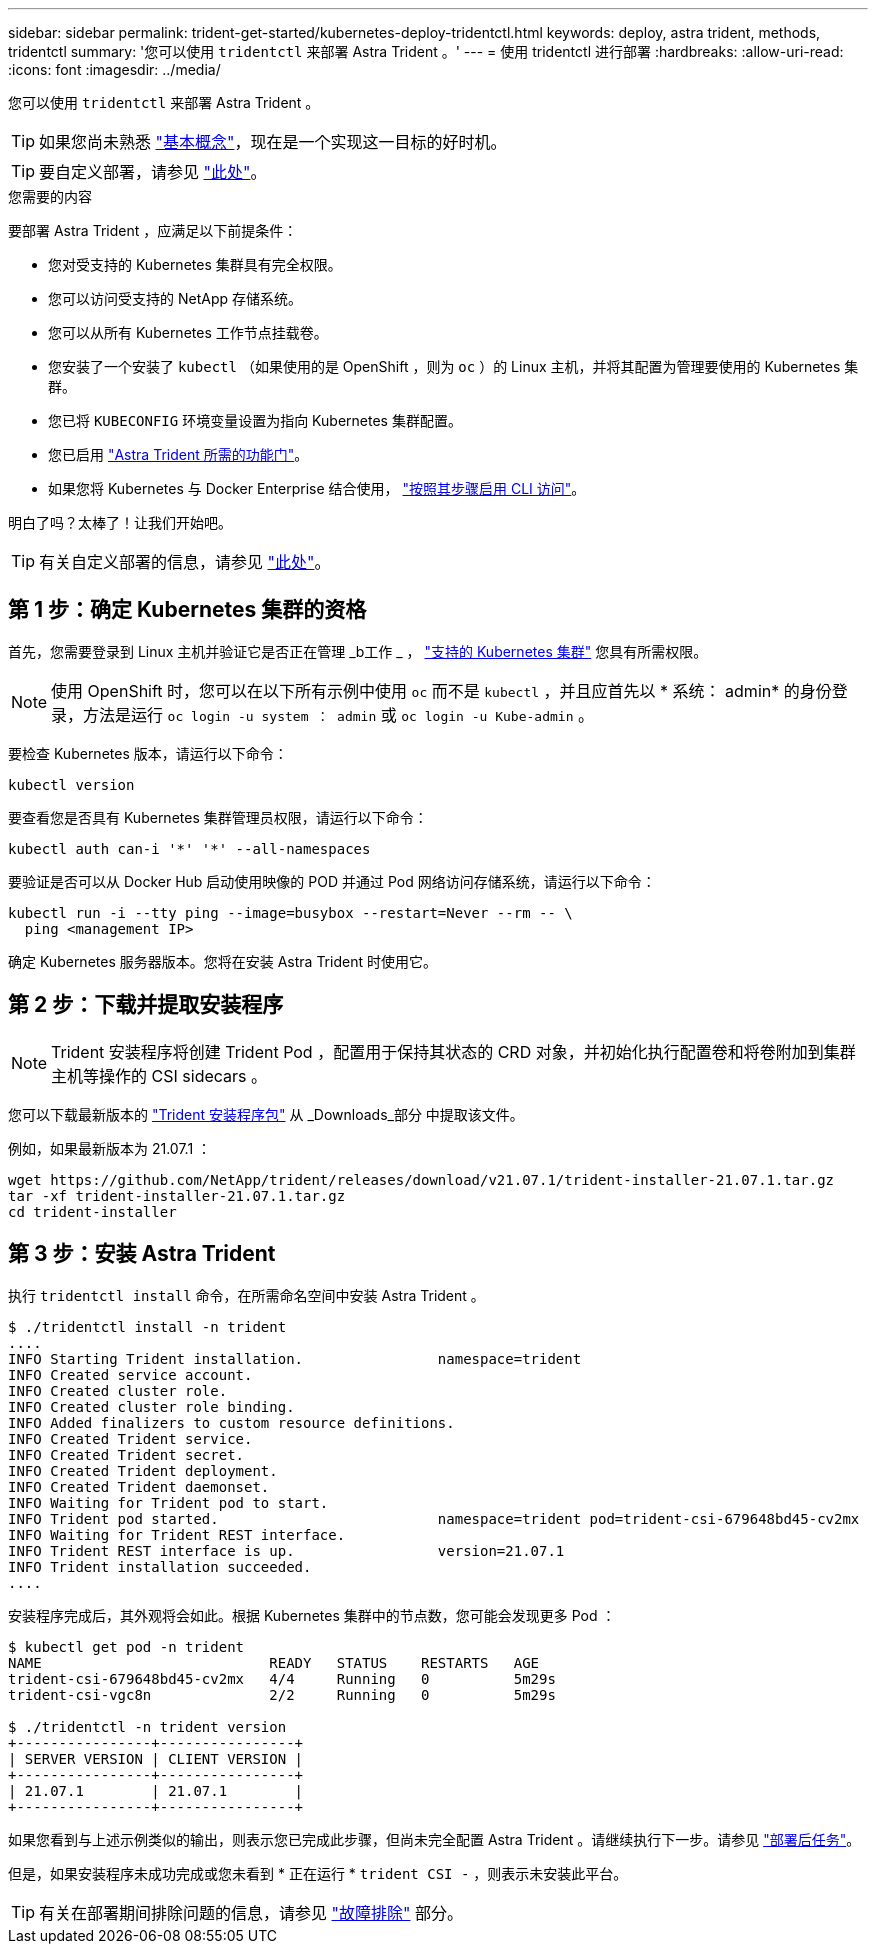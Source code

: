 ---
sidebar: sidebar 
permalink: trident-get-started/kubernetes-deploy-tridentctl.html 
keywords: deploy, astra trident, methods, tridentctl 
summary: '您可以使用 `tridentctl` 来部署 Astra Trident 。' 
---
= 使用 tridentctl 进行部署
:hardbreaks:
:allow-uri-read: 
:icons: font
:imagesdir: ../media/


您可以使用 `tridentctl` 来部署 Astra Trident 。


TIP: 如果您尚未熟悉 link:../trident-concepts/intro.html["基本概念"^]，现在是一个实现这一目标的好时机。


TIP: 要自定义部署，请参见 link:kubernetes-customize-deploy-tridentctl.html["此处"^]。

.您需要的内容
要部署 Astra Trident ，应满足以下前提条件：

* 您对受支持的 Kubernetes 集群具有完全权限。
* 您可以访问受支持的 NetApp 存储系统。
* 您可以从所有 Kubernetes 工作节点挂载卷。
* 您安装了一个安装了 `kubectl` （如果使用的是 OpenShift ，则为 `oc` ）的 Linux 主机，并将其配置为管理要使用的 Kubernetes 集群。
* 您已将 `KUBECONFIG` 环境变量设置为指向 Kubernetes 集群配置。
* 您已启用 link:requirements.html["Astra Trident 所需的功能门"^]。
* 如果您将 Kubernetes 与 Docker Enterprise 结合使用， https://docs.docker.com/ee/ucp/user-access/cli/["按照其步骤启用 CLI 访问"^]。


明白了吗？太棒了！让我们开始吧。


TIP: 有关自定义部署的信息，请参见 link:kubernetes-customize-deploy-tridentctl.html["此处"^]。



== 第 1 步：确定 Kubernetes 集群的资格

首先，您需要登录到 Linux 主机并验证它是否正在管理 _b工作 _ ， link:requirements.html["支持的 Kubernetes 集群"^] 您具有所需权限。


NOTE: 使用 OpenShift 时，您可以在以下所有示例中使用 `oc` 而不是 `kubectl` ，并且应首先以 * 系统： admin* 的身份登录，方法是运行 `oc login -u system ： admin` 或 `oc login -u Kube-admin` 。

要检查 Kubernetes 版本，请运行以下命令：

[listing]
----
kubectl version
----
要查看您是否具有 Kubernetes 集群管理员权限，请运行以下命令：

[listing]
----
kubectl auth can-i '*' '*' --all-namespaces
----
要验证是否可以从 Docker Hub 启动使用映像的 POD 并通过 Pod 网络访问存储系统，请运行以下命令：

[listing]
----
kubectl run -i --tty ping --image=busybox --restart=Never --rm -- \
  ping <management IP>
----
确定 Kubernetes 服务器版本。您将在安装 Astra Trident 时使用它。



== 第 2 步：下载并提取安装程序


NOTE: Trident 安装程序将创建 Trident Pod ，配置用于保持其状态的 CRD 对象，并初始化执行配置卷和将卷附加到集群主机等操作的 CSI sidecars 。

您可以下载最新版本的 https://github.com/NetApp/trident/releases/latest["Trident 安装程序包"^] 从 _Downloads_部分 中提取该文件。

例如，如果最新版本为 21.07.1 ：

[listing]
----
wget https://github.com/NetApp/trident/releases/download/v21.07.1/trident-installer-21.07.1.tar.gz
tar -xf trident-installer-21.07.1.tar.gz
cd trident-installer
----


== 第 3 步：安装 Astra Trident

执行 `tridentctl install` 命令，在所需命名空间中安装 Astra Trident 。

[listing]
----
$ ./tridentctl install -n trident
....
INFO Starting Trident installation.                namespace=trident
INFO Created service account.
INFO Created cluster role.
INFO Created cluster role binding.
INFO Added finalizers to custom resource definitions.
INFO Created Trident service.
INFO Created Trident secret.
INFO Created Trident deployment.
INFO Created Trident daemonset.
INFO Waiting for Trident pod to start.
INFO Trident pod started.                          namespace=trident pod=trident-csi-679648bd45-cv2mx
INFO Waiting for Trident REST interface.
INFO Trident REST interface is up.                 version=21.07.1
INFO Trident installation succeeded.
....
----
安装程序完成后，其外观将会如此。根据 Kubernetes 集群中的节点数，您可能会发现更多 Pod ：

[listing]
----
$ kubectl get pod -n trident
NAME                           READY   STATUS    RESTARTS   AGE
trident-csi-679648bd45-cv2mx   4/4     Running   0          5m29s
trident-csi-vgc8n              2/2     Running   0          5m29s

$ ./tridentctl -n trident version
+----------------+----------------+
| SERVER VERSION | CLIENT VERSION |
+----------------+----------------+
| 21.07.1        | 21.07.1        |
+----------------+----------------+
----
如果您看到与上述示例类似的输出，则表示您已完成此步骤，但尚未完全配置 Astra Trident 。请继续执行下一步。请参见 link:kubernetes-postdeployment.html["部署后任务"^]。

但是，如果安装程序未成功完成或您未看到 * 正在运行 * `trident CSI -` ，则表示未安装此平台。


TIP: 有关在部署期间排除问题的信息，请参见 link:../troubleshooting.html["故障排除"^] 部分。
